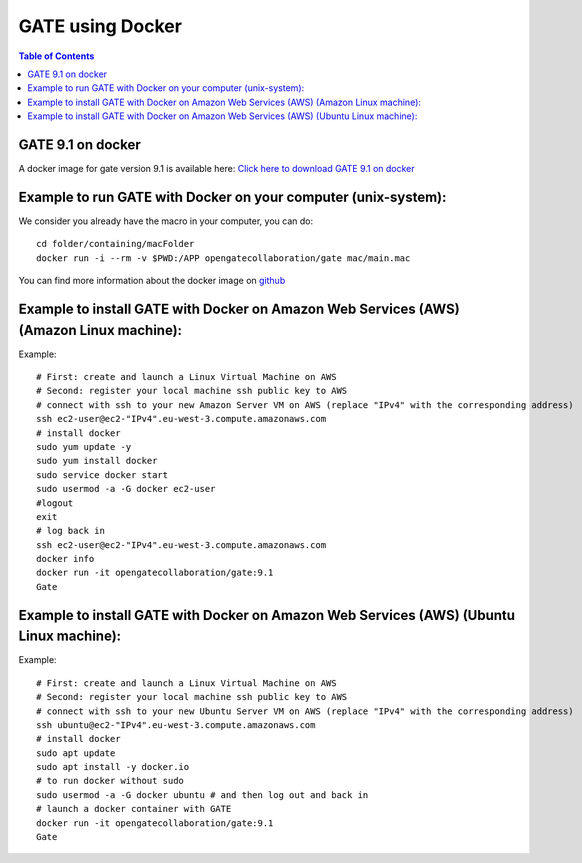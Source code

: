 .. _docker_gate-label:

GATE using Docker
=================

.. contents:: Table of Contents
   :depth: 15
   :local:

GATE 9.1 on docker
------------------

A docker image for gate version 9.1 is available here: `Click here to download GATE 9.1 on docker <https://hub.docker.com/r/opengatecollaboration/gate>`_

Example to run GATE with Docker on your computer (unix-system):
--------------------------------------------------------------

We consider you already have the macro in your computer, you can do::

  cd folder/containing/macFolder
  docker run -i --rm -v $PWD:/APP opengatecollaboration/gate mac/main.mac

You can find more information about the docker image on `github <https://github.com/OpenGATE/Gate/tree/develop/source/docker>`_

Example to install GATE with Docker on Amazon Web Services (AWS) (Amazon Linux machine):
---------------------------------------------------------------------------------------

Example::

  # First: create and launch a Linux Virtual Machine on AWS
  # Second: register your local machine ssh public key to AWS
  # connect with ssh to your new Amazon Server VM on AWS (replace "IPv4" with the corresponding address)
  ssh ec2-user@ec2-"IPv4".eu-west-3.compute.amazonaws.com
  # install docker
  sudo yum update -y
  sudo yum install docker
  sudo service docker start
  sudo usermod -a -G docker ec2-user
  #logout
  exit
  # log back in
  ssh ec2-user@ec2-"IPv4".eu-west-3.compute.amazonaws.com
  docker info
  docker run -it opengatecollaboration/gate:9.1
  Gate

Example to install GATE with Docker on Amazon Web Services (AWS) (Ubuntu Linux machine):
---------------------------------------------------------------------------------------

Example::

  # First: create and launch a Linux Virtual Machine on AWS
  # Second: register your local machine ssh public key to AWS
  # connect with ssh to your new Ubuntu Server VM on AWS (replace "IPv4" with the corresponding address)
  ssh ubuntu@ec2-"IPv4".eu-west-3.compute.amazonaws.com
  # install docker
  sudo apt update
  sudo apt install -y docker.io
  # to run docker without sudo
  sudo usermod -a -G docker ubuntu # and then log out and back in
  # launch a docker container with GATE
  docker run -it opengatecollaboration/gate:9.1
  Gate


